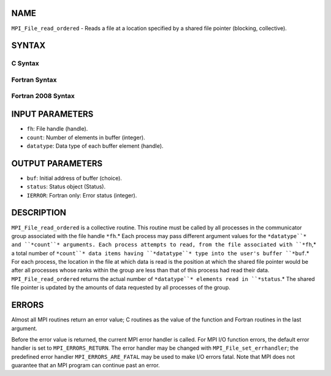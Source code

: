 NAME
----

``MPI_File_read_ordered`` - Reads a file at a location specified by a
shared file pointer (blocking, collective).

SYNTAX
------

C Syntax
~~~~~~~~

.. code-block:: c
   :linenos:

   #include <mpi.h>
   int MPI_File_read_ordered(MPI_File fh, void *buf,
   	int count, MPI_Datatype datatype,
   	MPI_Status *status)

Fortran Syntax
~~~~~~~~~~~~~~

.. code-block:: fortran
   :linenos:

   USE MPI
   ! or the older form: INCLUDE 'mpif.h'
   MPI_FILE_READ_ORDERED(FH, BUF, COUNT, DATATYPE,
   	STATUS, IERROR)
   	<type>	BUF(*)
   	INTEGER	FH, COUNT, DATATYPE, STATUS(MPI_STATUS_SIZE), IERROR

Fortran 2008 Syntax
~~~~~~~~~~~~~~~~~~~

.. code-block:: fortran
   :linenos:

   USE mpi_f08
   MPI_File_read_ordered(fh, buf, count, datatype, status, ierror)
   	TYPE(MPI_File), INTENT(IN) :: fh
   	TYPE(*), DIMENSION(..) :: buf
   	INTEGER, INTENT(IN) :: count
   	TYPE(MPI_Datatype), INTENT(IN) :: datatype
   	TYPE(MPI_Status) :: status
   	INTEGER, OPTIONAL, INTENT(OUT) :: ierror

INPUT PARAMETERS
----------------

* ``fh``: File handle (handle).

* ``count``: Number of elements in buffer (integer).

* ``datatype``: Data type of each buffer element (handle).

OUTPUT PARAMETERS
-----------------

* ``buf``: Initial address of buffer (choice).

* ``status``: Status object (Status).

* ``IERROR``: Fortran only: Error status (integer).

DESCRIPTION
-----------

``MPI_File_read_ordered`` is a collective routine. This routine must be
called by all processes in the communicator group associated with the
file handle ``*fh``.* Each process may pass different argument values for
the ``*datatype``* and ``*count``* arguments. Each process attempts to read,
from the file associated with ``*fh``,* a total number of ``*count``* data items
having ``*datatype``* type into the user's buffer ``*buf``.* For each process,
the location in the file at which data is read is the position at which
the shared file pointer would be after all processes whose ranks within
the group are less than that of this process had read their data.
``MPI_File_read_ordered`` returns the actual number of ``*datatype``* elements
read in ``*status``.* The shared file pointer is updated by the amounts of
data requested by all processes of the group.

ERRORS
------

Almost all MPI routines return an error value; C routines as the value
of the function and Fortran routines in the last argument.

Before the error value is returned, the current MPI error handler is
called. For MPI I/O function errors, the default error handler is set to
``MPI_ERRORS_RETURN``. The error handler may be changed with
``MPI_File_set_errhandler``; the predefined error handler
``MPI_ERRORS_ARE_FATAL`` may be used to make I/O errors fatal. Note that MPI
does not guarantee that an MPI program can continue past an error.
